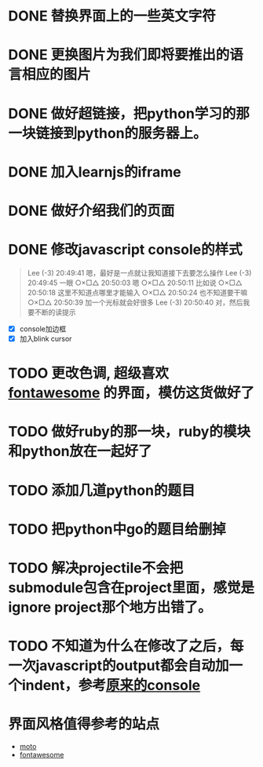 
* DONE 替换界面上的一些英文字符
* DONE 更换图片为我们即将要推出的语言相应的图片
* DONE 做好超链接，把python学习的那一块链接到python的服务器上。
* DONE 加入learnjs的iframe
* DONE 做好介绍我们的页面
* DONE 修改javascript console的样式
#+BEGIN_QUOTE
Lee (-3)  20:49:41
嗯，最好是一点就让我知道接下去要怎么操作
Lee (-3)  20:49:45
一眼
○×□△  20:50:03
嗯
○×□△  20:50:11
比如说
○×□△  20:50:18
这里不知道点哪里才能输入
○×□△  20:50:24
也不知道要干嘛
○×□△  20:50:39
加一个光标就会好很多
Lee (-3)  20:50:40
对，然后我要不断的读提示
#+END_QUOTE
- [X] console加边框
- [X] 加入blink cursor
* TODO 更改色调, 超级喜欢[[http://fontawesome.io/][fontawesome]] 的界面，模仿这货做好了
* TODO 做好ruby的那一块，ruby的模块和python放在一起好了
* TODO 添加几道python的题目
* TODO 把python中go的题目给删掉
* TODO 解决projectile不会把submodule包含在project里面，感觉是ignore project那个地方出错了。
* TODO 不知道为什么在修改了之后，每一次javascript的output都会自动加一个indent，参考[[http://127.0.0.1/two-server/][原来的console]] 

* 界面风格值得参考的站点
  - [[http://www.motorola.com/us/motorola-shop-all/motorola-shop-all.html][moto]]
  - [[http://fontawesome.io/][fontawesome]]
